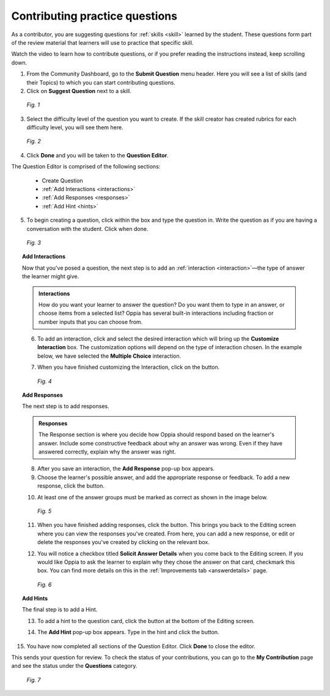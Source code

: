 .. _contquestions:

Contributing practice questions
================================
As a contributor, you are suggesting questions for :ref:`skills <skill>` learned by the student. These questions form part of the review material that learners will use to practice that specific skill. 

Watch the video to learn how to contribute questions, or if you prefer reading the instructions instead, keep scrolling down.

.. raw:: html

   <iframe width="560" height="315" src="https://www.youtube.com/embed/qUP8bc2izTg" frameborder="0" allow="accelerometer; autoplay; encrypted-media; gyroscope; picture-in-picture" allowfullscreen></iframe>


1. From the Community Dashboard, go to the **Submit Question** menu header. Here you will see a list of skills (and their Topics) to which you can start contributing questions.
2. Click on **Suggest Question** next to a skill.

.. figure:: /images/submit_question.png
   :alt: Submit Question screen
   :scale: 25 %

   *Fig. 1*

3. Select the difficulty level of the question you want to create. If the skill creator has created rubrics for each difficulty level, you will see them here.

.. figure:: /images/rubrics.png
   :alt: Rubrics for different difficulty levels
   :scale: 45 %

   *Fig. 2*

4. Click **Done** and you will be taken to the **Question Editor**.

The Question Editor is comprised of the following sections:

 * Create Question
 * :ref:`Add Interactions <interactions>`
 * :ref:`Add Responses <responses>`
 * :ref:`Add Hint <hints>`


5. To begin creating a question, click within the box and type the question in. Write the question as if you are having a conversation with the student. Click |save| when done.

.. |save| image:: /images/save_content.png
          :scale: 45 %

.. figure:: /images/enter_question.png
   :alt: Typing a question in the editor
   :scale: 35 %

   *Fig. 3*

.. _interactions:

.. topic:: Add Interactions

   Now that you've posed a question, the next step is to add an :ref:`interaction <interaction>`—the type of answer the learner might give.

   .. admonition:: Interactions
   
      How do you want your learner to answer the question? Do you want them to type in an answer, or choose items from a selected list? Oppia has several built-in interactions including fraction or number inputs that you can choose from.

   6. To add an interaction, click |addinginteraction| and select the desired interaction which will bring up the **Customize Interaction** box. The customization options will depend on the type of interaction chosen. In the example below, we have selected the **Multiple Choice** interaction.

   .. |addinginteraction| image:: /images/adding_interaction.png
                          :scale: 35 %

   7. When you have finished customizing the Interaction, click on the |saveinteraction| button.

   .. |saveinteraction| image:: /images/save_interaction.png
                        :scale: 35%

   .. figure:: /images/multiple_choice.png
      :alt: Multiple Choice Interaction
      :scale: 35 %

      *Fig. 4*

.. _responses:

.. topic:: Add Responses

   The next step is to add responses.

   .. admonition:: Responses
   
      The Response section is where you decide how Oppia should respond based on the learner's answer. Include some constructive feedback about why an answer was wrong. Even if they have answered correctly, explain why the answer was right.

   8. After you save an interaction, the **Add Response** pop-up box appears.

   9. Choose the learner's possible answer, and add the appropriate response or feedback. To add a new response, click the |addanother| button. 

   .. |addanother| image:: /images/save_add_another.png
                   :scale: 35 %

   10. At least one of the answer groups must be marked as correct as shown in the image below. 

   .. figure:: /images/adding_response.png
      :alt: Add Response box
      :scale: 35 %

      *Fig. 5*

   11. When you have finished adding responses, click the |saveresponse| button. This brings you back to the Editing screen where you can view the responses you've created. From here, you can add a new response, or edit or delete the responses you've created by clicking on the relevant box. 

   .. |saveresponse| image:: /images/save_response.png
                     :scale: 35 %

   12. You will notice a checkbox titled **Solicit Answer Details** when you come back to the Editing screen. If you would like Oppia to ask the learner to explain why they chose the answer on that card, checkmark this box. You can find more details on this in the :ref:`Improvements tab <answerdetails>` page.

   .. figure:: /images/solicit.png
      :alt: Solicit answer details checkbox
      :scale: 40 %

      *Fig. 6*

.. _hints:

.. topic:: Add Hints

   The final step is to add a Hint.

   13. To add a hint to the question card, click the |addhint| button at the bottom of the Editing screen.

   .. |addhint| image:: /images/add_hint.png
                 :scale: 35 %

   14. The **Add Hint** pop-up box appears. Type in the hint and click the |savehint| button.

   .. |savehint| image:: /images/save_hint.png
                 :scale: 35 %

15. You have now completed all sections of the Question Editor. Click **Done** to close the editor.

This sends your question for review. To check the status of your contributions, you can go to the **My Contribution** page and see the status under the **Questions** category.

.. figure:: /images/review_status.png
   :alt: Checking status
   :scale: 25 %

   *Fig. 7*